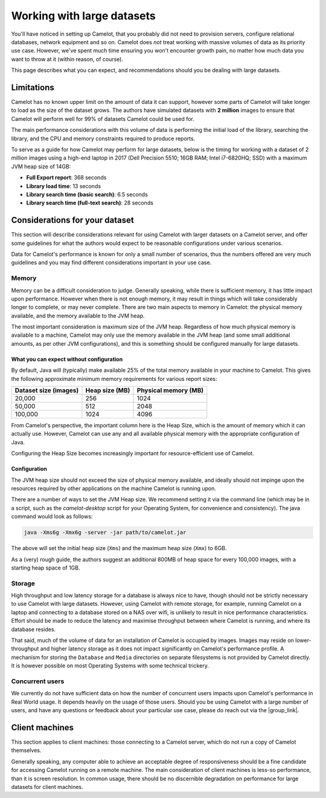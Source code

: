 Working with large datasets
---------------------------

You'll have noticed in setting up Camelot, that you probably did not need to
provision servers, configure relational databases, network equipment and so
on. Camelot does *not* treat working with massive volumes of data as its
priority use case. However, we've spent much time ensuring you won't encounter
growth pain, no matter how much data you want to throw at it (within reason,
of course).

This page describes what you can expect, and recommendations should you be
dealing with large datasets.

Limitations
~~~~~~~~~~~

Camelot has no known upper limit on the amount of data it can support, however
some parts of Camelot will take longer to load as the size of the dataset
grows. The authors have simulated datasets with **2 million** images to ensure
that Camelot will perform well for 99% of datasets Camelot could be used for.

The main performance considerations with this volume of data is performing the
initial load of the library, searching the library, and the CPU and memory
constraints required to produce reports.

To serve as a guide for how Camelot may perform for large datasets, below is
the timing for working with a dataset of 2 million images using a high-end
laptop in 2017 (Dell Precision 5510; 16GB RAM; Intel i7-6820HQ; SSD) with a
maximum JVM heap size of 14GB:

* **Full Export report**: 368 seconds
* **Library load time**: 13 seconds
* **Library search time (basic search)**: 6.5 seconds
* **Library search time (full-text search)**: 28 seconds

Considerations for your dataset
~~~~~~~~~~~~~~~~~~~~~~~~~~~~~~~

This section will describe considerations relevant for using Camelot with
larger datasets on a Camelot server, and offer some guidelines for what the
authors would expect to be reasonable configurations under various scenarios.

Data for Camelot's performance is known for only a small number of scenarios,
thus the numbers offered are very much guidelines and you may find different
considerations important in your use case.

Memory
^^^^^^

Memory can be a difficult consideration to judge. Generally speaking, while
there is sufficient memory, it has little impact upon performance. However
when there is not enough memory, it may result in things which will take
considerably longer to complete, or may never complete.  There are two main
aspects to memory in Camelot: the physical memory available, and the memory
available to the JVM heap.

The most important consideration is maximum size of the JVM heap.  Regardless
of how much physical memory is available to a machine, Camelot may only use
the memory available in the JVM heap (and some small additional amounts, as
per other JVM configurations), and this is something should be configured
manually for large datasets.

What you can expect without configuration
:::::::::::::::::::::::::::::::::::::::::

By default, Java will (typically) make available 25% of the total memory
available in your machine to Camelot.  This gives the following approximate
minimum memory requirements for various report sizes:

+-----------------------+---------------+---------------------+
| Dataset size (images) | Heap size (MB)| Physical memory (MB)|
|                       |               |                     |
+=======================+===============+=====================+
| 20,000                | 256           | 1024                |
+-----------------------+---------------+---------------------+
| 50,000                | 512           | 2048                |
+-----------------------+---------------+---------------------+
| 100,000               | 1024          | 4096                |
+-----------------------+---------------+---------------------+

From Camelot's perspective, the important column here is the Heap Size, which
is the amount of memory which it can actually use.  However, Camelot can use
any and all available physical memory with the appropriate configuration of
Java.

Configuring the Heap Size becomes increasingly important for
resource-efficient use of Camelot.

Configuration
:::::::::::::

The JVM heap size should not exceed the size of physical memory available, and
ideally should not impinge upon the resources required by other applications
on the machine Camelot is running upon.

There are a number of ways to set the JVM Heap size. We recommend setting it
via the command line (which may be in a script, such as the `camelot-desktop`
script for your Operating System, for convenience and consistency).  The java
command would look as follows:

.. code:: shell

  java -Xms6g -Xmx6g -server -jar path/to/camelot.jar

The above will set the initial heap size (``Xms``) and the maximum heap size
(``Xmx``) to 6GB.

As a (very) rough guide, the authors suggest an additional 800MB of heap space
for every 100,000 images, with a starting heap space of 1GB.

Storage
^^^^^^^

High throughput and low latency storage for a database is always nice to have,
though should not be strictly necessary to use Camelot with large datasets.
However, using Camelot with remote storage, for example, running Camelot on a
laptop and connecting to a database stored on a NAS over wifi, is unlikely to
result in nice performance characteristics.  Effort should be made to reduce
the latency and maximise throughput between where Camelot is running, and
where its database resides.

That said, much of the volume of data for an installation of Camelot is
occupied by images.  Images may reside on lower-throughput and higher latency
storage as it does not impact significantly on Camelot's performance profile.
A mechanism for storing the ``Database`` and ``Media`` directories on separate
filesystems is not provided by Camelot directly.  It is however possible on
most Operating Systems with some technical trickery.

Concurrent users
^^^^^^^^^^^^^^^^

We currently do not have sufficient data on how the number of concurrent users
impacts upon Camelot's performance in Real World usage.  It depends heavily on
the usage of those users.  Should you be using Camelot with a large number of
users, and have any questions or feedback about your particular use case,
please do reach out via the |group_link|.

.. |group_link| raw:: html

   <a href="https://groups.google.com/forum/#!forum/camelot-project" target="_blank">forum</a>

Client machines
~~~~~~~~~~~~~~~

This section applies to client machines: those connecting to a Camelot server,
which do not run a copy of Camelot themselves.

Generally speaking, any computer able to achieve an acceptable degree of
responsiveness should be a fine candidate for accessing Camelot running on a
remote machine.  The main consideration of client machines is less-so
performance, than it is screen resolution.  In common usage, there should be
no discernible degradation on performance for large datasets for client
machines.
